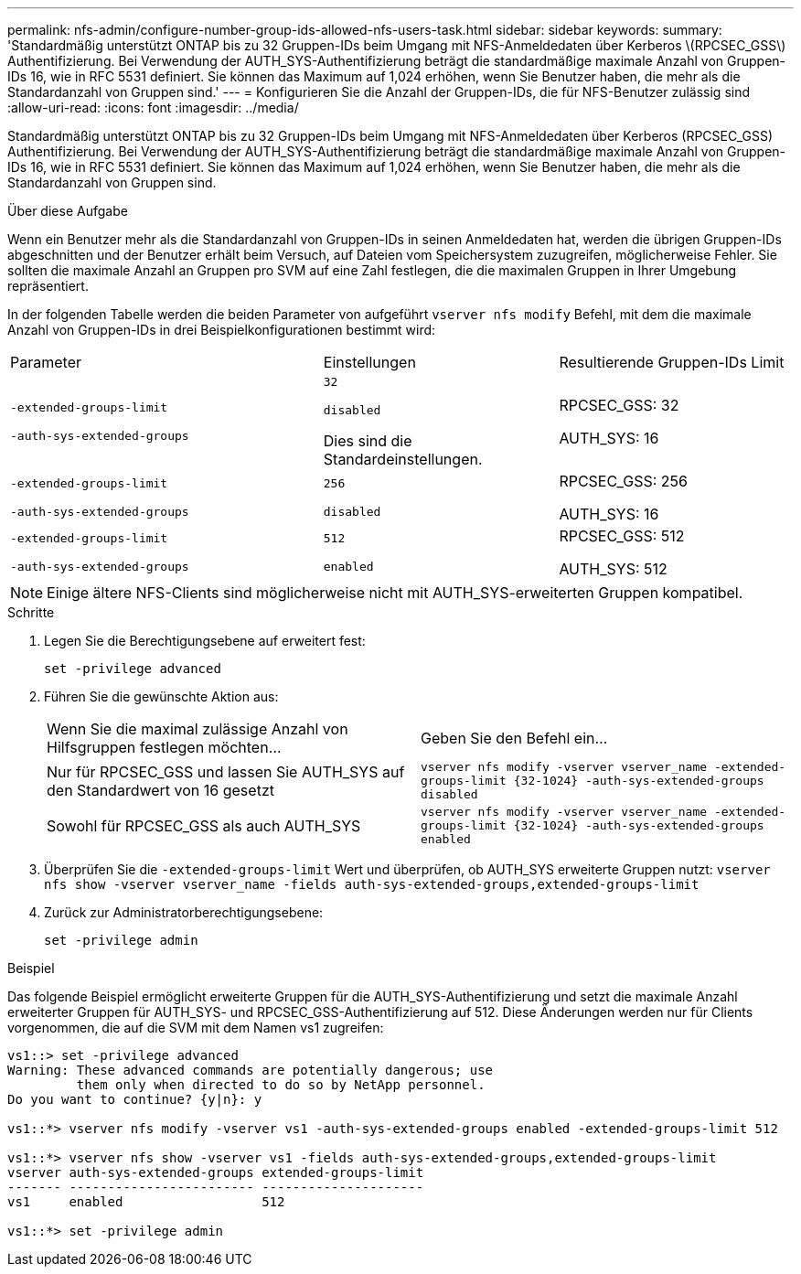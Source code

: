 ---
permalink: nfs-admin/configure-number-group-ids-allowed-nfs-users-task.html 
sidebar: sidebar 
keywords:  
summary: 'Standardmäßig unterstützt ONTAP bis zu 32 Gruppen-IDs beim Umgang mit NFS-Anmeldedaten über Kerberos \(RPCSEC_GSS\) Authentifizierung. Bei Verwendung der AUTH_SYS-Authentifizierung beträgt die standardmäßige maximale Anzahl von Gruppen-IDs 16, wie in RFC 5531 definiert. Sie können das Maximum auf 1,024 erhöhen, wenn Sie Benutzer haben, die mehr als die Standardanzahl von Gruppen sind.' 
---
= Konfigurieren Sie die Anzahl der Gruppen-IDs, die für NFS-Benutzer zulässig sind
:allow-uri-read: 
:icons: font
:imagesdir: ../media/


[role="lead"]
Standardmäßig unterstützt ONTAP bis zu 32 Gruppen-IDs beim Umgang mit NFS-Anmeldedaten über Kerberos (RPCSEC_GSS) Authentifizierung. Bei Verwendung der AUTH_SYS-Authentifizierung beträgt die standardmäßige maximale Anzahl von Gruppen-IDs 16, wie in RFC 5531 definiert. Sie können das Maximum auf 1,024 erhöhen, wenn Sie Benutzer haben, die mehr als die Standardanzahl von Gruppen sind.

.Über diese Aufgabe
Wenn ein Benutzer mehr als die Standardanzahl von Gruppen-IDs in seinen Anmeldedaten hat, werden die übrigen Gruppen-IDs abgeschnitten und der Benutzer erhält beim Versuch, auf Dateien vom Speichersystem zuzugreifen, möglicherweise Fehler. Sie sollten die maximale Anzahl an Gruppen pro SVM auf eine Zahl festlegen, die die maximalen Gruppen in Ihrer Umgebung repräsentiert.

In der folgenden Tabelle werden die beiden Parameter von aufgeführt `vserver nfs modify` Befehl, mit dem die maximale Anzahl von Gruppen-IDs in drei Beispielkonfigurationen bestimmt wird:

[cols="40,30,30"]
|===


| Parameter | Einstellungen | Resultierende Gruppen-IDs Limit 


 a| 
`-extended-groups-limit`

`-auth-sys-extended-groups`
 a| 
`32`

`disabled`

Dies sind die Standardeinstellungen.
 a| 
RPCSEC_GSS: 32

AUTH_SYS: 16



 a| 
`-extended-groups-limit`

`-auth-sys-extended-groups`
 a| 
`256`

`disabled`
 a| 
RPCSEC_GSS: 256

AUTH_SYS: 16



 a| 
`-extended-groups-limit`

`-auth-sys-extended-groups`
 a| 
`512`

`enabled`
 a| 
RPCSEC_GSS: 512

AUTH_SYS: 512

|===
[NOTE]
====
Einige ältere NFS-Clients sind möglicherweise nicht mit AUTH_SYS-erweiterten Gruppen kompatibel.

====
.Schritte
. Legen Sie die Berechtigungsebene auf erweitert fest:
+
`set -privilege advanced`

. Führen Sie die gewünschte Aktion aus:
+
|===


| Wenn Sie die maximal zulässige Anzahl von Hilfsgruppen festlegen möchten... | Geben Sie den Befehl ein... 


 a| 
Nur für RPCSEC_GSS und lassen Sie AUTH_SYS auf den Standardwert von 16 gesetzt
 a| 
`+vserver nfs modify -vserver vserver_name -extended-groups-limit {32-1024} -auth-sys-extended-groups disabled+`



 a| 
Sowohl für RPCSEC_GSS als auch AUTH_SYS
 a| 
`+vserver nfs modify -vserver vserver_name -extended-groups-limit {32-1024} -auth-sys-extended-groups enabled+`

|===
. Überprüfen Sie die `-extended-groups-limit` Wert und überprüfen, ob AUTH_SYS erweiterte Gruppen nutzt: `vserver nfs show -vserver vserver_name -fields auth-sys-extended-groups,extended-groups-limit`
. Zurück zur Administratorberechtigungsebene:
+
`set -privilege admin`



.Beispiel
Das folgende Beispiel ermöglicht erweiterte Gruppen für die AUTH_SYS-Authentifizierung und setzt die maximale Anzahl erweiterter Gruppen für AUTH_SYS- und RPCSEC_GSS-Authentifizierung auf 512. Diese Änderungen werden nur für Clients vorgenommen, die auf die SVM mit dem Namen vs1 zugreifen:

[listing]
----
vs1::> set -privilege advanced
Warning: These advanced commands are potentially dangerous; use
         them only when directed to do so by NetApp personnel.
Do you want to continue? {y|n}: y

vs1::*> vserver nfs modify -vserver vs1 -auth-sys-extended-groups enabled -extended-groups-limit 512

vs1::*> vserver nfs show -vserver vs1 -fields auth-sys-extended-groups,extended-groups-limit
vserver auth-sys-extended-groups extended-groups-limit
------- ------------------------ ---------------------
vs1     enabled                  512

vs1::*> set -privilege admin
----